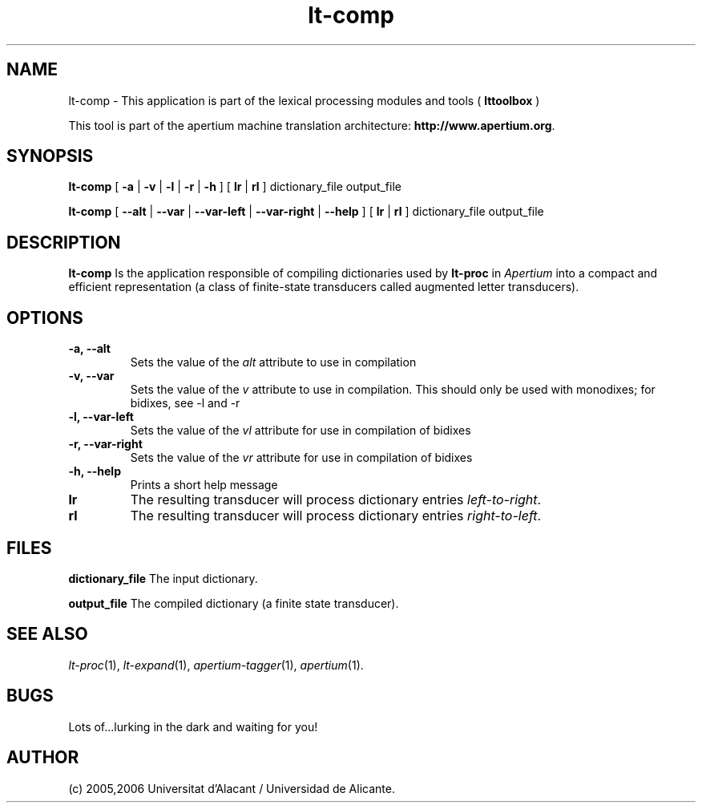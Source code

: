 .TH lt-comp 1 2006-03-08 "" ""
.SH NAME
lt-comp \- This application is part of the lexical processing modules
and tools (
.B lttoolbox
)
.PP
This tool is part of the apertium machine translation
architecture: \fBhttp://www.apertium.org\fR.
.SH SYNOPSIS
.B lt-comp
[
.B \-a \fR| 
.B \-v \fR| 
.B \-l \fR| 
.B \-r \fR| 
.B \-h
]
[
.B lr \fR| 
.B rl
] dictionary_file output_file
.PP
.B lt-comp
[
.B \-\-alt \fR| 
.B \-\-var \fR| 
.B \-\-var\-left \fR| 
.B \-\-var\-right \fR| 
.B \-\-help
]
[
.B lr \fR| 
.B rl
] dictionary_file output_file
.PP
.SH DESCRIPTION
.BR lt-comp 
Is the application responsible of compiling dictionaries used by
\fBlt-proc\fR in \fIApertium\fR into a compact and efficient
representation (a class of finite-state transducers called augmented
letter transducers).
.PP
.SH OPTIONS
.TP
.B \-a, \-\-alt
Sets the value of the \fIalt\fR attribute to use in compilation
.TP
.B \-v, \-\-var
Sets the value of the \fIv\fR attribute to use in compilation. 
This should only be used with monodixes; for bidixes, see \-l and \-r
.TP
.B \-l, \-\-var\-left
Sets the value of the \fIvl\fR attribute for use in compilation of bidixes
.TP
.B \-r, \-\-var\-right
Sets the value of the \fIvr\fR attribute for use in compilation of bidixes
.TP
.B \-h, \-\-help
Prints a short help message
.TP
.B lr
The resulting transducer will process dictionary entries
\fIleft-to-right\fR.
.TP
.B rl
The resulting transducer will process dictionary entries
\fIright-to-left\fR.
.SH FILES
.B dictionary_file
The input dictionary.
.PP
.B output_file
The compiled dictionary (a finite state transducer).

.SH SEE ALSO
.I lt-proc\fR(1),
.I lt-expand\fR(1),
.I apertium-tagger\fR(1),
.I apertium\fR(1).
.SH BUGS
Lots of...lurking in the dark and waiting for you!
.SH AUTHOR
(c) 2005,2006 Universitat d'Alacant / Universidad de Alicante. 
